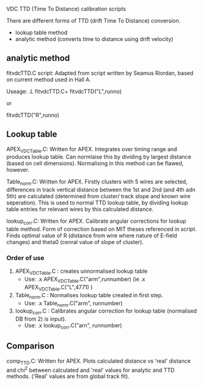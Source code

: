 VDC TTD (Time To Distance) calibration scripts




  There are different forms of TTD (drift Time To Distance) conversion. 
  - lookup table method
  - analytic method (converts time to distance using drift velocity)


** analytic method

fitvdcTTD.C script: Adapted from script written by Seamus Riordan, based on current method used in Hall A.


Useage:
  .L fitvdcTTD.C+
  fitvdcTTD("L",runno)

  or

  fitvdcTTD("R",runno)


** Lookup table

APEX_VDCTable.C: Written for APEX. Integrates over timing range and produces lookup table. Can normlaise this by dividing by largest distance (based on cell dimensions). Normalising in this method can be flawed, however.

Table_norm.C: Written for APEX. Firstly clusters with 5 wires are selected, differences in track vertical distance between the 1st and 2nd (and 4th adn 5th) are calculated (determined from cluster/ track slope and known wire seperation). This is used to normal TTD lookup table, by dividing lookup table entries for relevant wires by this calculated distance. 

lookup_corr.C: Written for APEX. Calibrate angular corrections for lookup table method. Form of correction based on MIT theses referenced in script. Finds optimal value of R (distance from wire where nature of E-field changes) and theta0 (cenral value of slope of cluster). 


*** Order of use

1) APEX_VDCTable.C : creates unnormalised lookup table
   - Use: .x APEX_VDCTable.C("arm",runnumber) (ie .x APEX_VDCTable.C("L",4771) )

2) Table_norm.C : Normalises lookup table created in first step.
   - Use: .x Table_norm.C("arm", runnumber)

3) lookup_corr.C : Calibrates angular correction for lookup table (normalised DB from 2) is input).
   - Use: .x lookup_corr.C("arn", runnumber)





** Comparison

comp_TTD.C: Written for APEX. Plots calculated distance vs 'real' distance and chi^2 between calculated and 'real' values for analytic and TTD methods. ('Real' values are from global track fit).  
